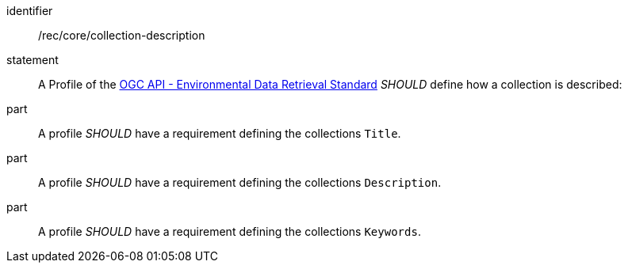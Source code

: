 [[rec_core_collection-description]]

[recommendation]
====
[%metadata]
identifier:: /rec/core/collection-description
statement:: A Profile of the <<ogc-edr,OGC API - Environmental Data Retrieval Standard>> _SHOULD_ define how a collection is described:
part:: A profile _SHOULD_ have a requirement defining the collections `Title`.
part:: A profile _SHOULD_ have a requirement defining the collections `Description`.
part:: A profile _SHOULD_ have a requirement defining the collections `Keywords`.
====
